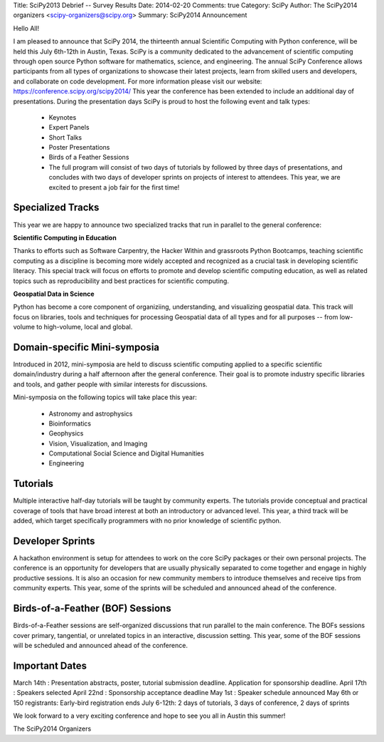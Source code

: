 Title: SciPy2013 Debrief -- Survey Results
Date: 2014-02-20
Comments: true
Category: SciPy
Author: The SciPy2014 organizers <scipy-organizers@scipy.org>
Summary: SciPy2014 Announcement


Hello All!

I am pleased to announce that SciPy 2014, the thirteenth annual Scientific Computing with Python conference, will be held this July 6th-12th in Austin, Texas. SciPy is a community dedicated to the advancement of scientific computing through open source Python software for mathematics, science, and engineering. The annual SciPy Conference allows participants from all types of organizations to showcase their latest projects, learn from skilled users and developers, and collaborate on code development.
For more information please visit our website: https://conference.scipy.org/scipy2014/
This year the conference has been extended to include an additional day of presentations. During the presentation days SciPy is proud to host the following event and talk types:

 * Keynotes
 * Expert Panels
 * Short Talks
 * Poster Presentations
 * Birds of a Feather Sessions
 * The full program will consist of two days of tutorials by followed by three days of presentations, and concludes with two days of developer sprints on projects of interest to attendees. This year, we are excited to present a job fair for the first time!

Specialized Tracks
===================
This year we are happy to announce two specialized tracks that run in parallel to the general conference:

**Scientific Computing in Education**

Thanks to efforts such as Software Carpentry, the Hacker Within and grassroots Python Bootcamps, teaching scientific computing as a discipline is becoming more widely accepted and recognized as a crucial task in developing scientific literacy. This special track will focus on efforts to promote and develop scientific computing education, as well as related topics such as reproducibility and best practices for scientific computing.

**Geospatial Data in Science**

Python has become a core component of organiziing, understanding, and visualizing geospatial data. This track will focus on libraries, tools and techniques for processing Geospatial data of all types and for all purposes -- from low-volume to high-volume, local and global.

Domain-specific Mini-symposia
==============================
Introduced in 2012, mini-symposia are held to discuss scientific computing applied to a specific scientific domain/industry during a half afternoon after the general conference. Their goal is to promote industry specific libraries and tools, and gather people with similar interests for discussions.

Mini-symposia on the following topics will take place this year:

 * Astronomy and astrophysics
 * Bioinformatics
 * Geophysics
 * Vision, Visualization, and Imaging
 * Computational Social Science and Digital Humanities
 * Engineering

Tutorials
==========
Multiple interactive half-day tutorials will be taught by community experts. The tutorials provide conceptual and practical coverage of tools that have broad interest at both an introductory or advanced level. This year, a third track will be added, which target specifically programmers with no prior knowledge of scientific python.

Developer Sprints
==================
A hackathon environment is setup for attendees to work on the core SciPy packages or their own personal projects. The conference is an opportunity for developers that are usually physically separated to come together and engage in highly productive sessions. It is also an occasion for new community members to introduce themselves and receive tips from community experts. This year, some of the sprints will be scheduled and announced ahead of the conference.

Birds-of-a-Feather (BOF) Sessions
==================================
Birds-of-a-Feather sessions are self-organized discussions that run parallel to the main conference. The BOFs sessions cover primary, tangential, or unrelated topics in an interactive, discussion setting. This year, some of the BOF sessions will be scheduled and announced ahead of the conference.

Important Dates
================

March 14th : Presentation abstracts, poster, tutorial submission deadline. Application for sponsorship deadline.
April 17th : Speakers selected
April 22nd : Sponsorship acceptance deadline
May 1st    : Speaker schedule announced
May 6th or 150 registrants: Early-bird registration ends
July 6-12th: 2 days of tutorials, 3 days of conference, 2 days of sprints

We look forward to a very exciting conference and hope to see you all in Austin this summer!

The SciPy2014 Organizers
